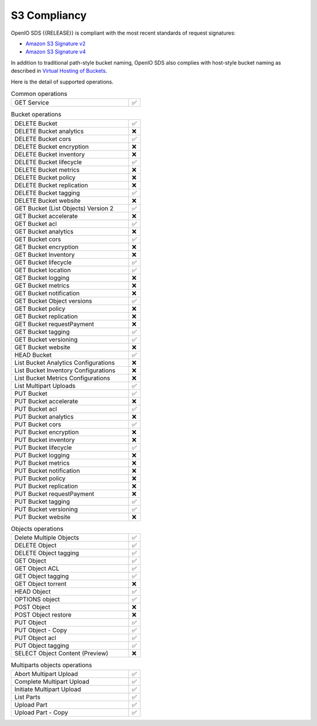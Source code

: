 .. title:: On premise S3 compliant backend

.. _label-s3-compliancy:

=============
S3 Compliancy
=============

OpenIO SDS {{RELEASE}} is compliant with the most recent standards of request signatures:

- `Amazon S3 Signature v2 <https://docs.aws.amazon.com/fr_fr/general/latest/gr/signature-version-2.html>`_
- `Amazon S3 Signature v4 <https://docs.aws.amazon.com/AmazonS3/latest/API/sig-v4-authenticating-requests.html>`_

In addition to traditional path-style bucket naming, OpenIO SDS also
complies with host-style bucket naming as described in
`Virtual Hosting of Buckets <https://docs.aws.amazon.com/AmazonS3/latest/dev/VirtualHosting.html>`_.

Here is the detail of supported operations.

.. list-table:: Common operations
   :class: s3-table
   :widths: 10 1

   * - GET Service
     - ✅


.. list-table:: Bucket operations
   :class: s3-table
   :widths: 10 1

   * - DELETE Bucket
     - ✅
   * - DELETE Bucket analytics
     - ❌
   * - DELETE Bucket cors
     - ✅
   * - DELETE Bucket encryption
     - ❌
   * - DELETE Bucket inventory
     - ❌
   * - DELETE Bucket lifecycle
     - ✅
   * - DELETE Bucket metrics
     - ❌
   * - DELETE Bucket policy
     - ❌
   * - DELETE Bucket replication
     - ❌
   * - DELETE Bucket tagging
     - ✅
   * - DELETE Bucket website
     - ❌
   * - GET Bucket (List Objects) Version 2
     - ✅
   * - GET Bucket accelerate
     - ❌
   * - GET Bucket acl
     - ✅
   * - GET Bucket analytics
     - ❌
   * - GET Bucket cors
     - ✅
   * - GET Bucket encryption
     - ❌
   * - GET Bucket Inventory
     - ❌
   * - GET Bucket lifecycle
     - ✅
   * - GET Bucket location
     - ✅
   * - GET Bucket logging
     - ❌
   * - GET Bucket metrics
     - ❌
   * - GET Bucket notification
     - ❌
   * - GET Bucket Object versions
     - ✅
   * - GET Bucket policy
     - ❌
   * - GET Bucket replication
     - ❌
   * - GET Bucket requestPayment
     - ❌
   * - GET Bucket tagging
     - ✅
   * - GET Bucket versioning
     - ✅
   * - GET Bucket website
     - ❌
   * - HEAD Bucket
     - ✅
   * - List Bucket Analytics Configurations
     - ❌
   * - List Bucket Inventory Configurations
     - ❌
   * - List Bucket Metrics Configurations
     - ❌
   * - List Multipart Uploads
     - ✅
   * - PUT Bucket
     - ✅
   * - PUT Bucket accelerate
     - ❌
   * - PUT Bucket acl
     - ✅
   * - PUT Bucket analytics
     - ❌
   * - PUT Bucket cors
     - ✅
   * - PUT Bucket encryption
     - ❌
   * - PUT Bucket inventory
     - ❌
   * - PUT Bucket lifecycle
     - ✅
   * - PUT Bucket logging
     - ❌
   * - PUT Bucket metrics
     - ❌
   * - PUT Bucket notification
     - ❌
   * - PUT Bucket policy
     - ❌
   * - PUT Bucket replication
     - ❌
   * - PUT Bucket requestPayment
     - ❌
   * - PUT Bucket tagging
     - ✅
   * - PUT Bucket versioning
     - ✅
   * - PUT Bucket website
     - ❌


.. list-table:: Objects operations
   :class: s3-table
   :widths: 10 1

   * - Delete Multiple Objects
     - ✅
   * - DELETE Object
     - ✅
   * - DELETE Object tagging
     - ✅
   * - GET Object
     - ✅
   * - GET Object ACL
     - ✅
   * - GET Object tagging
     - ✅
   * - GET Object torrent
     - ❌
   * - HEAD Object
     - ✅
   * - OPTIONS object
     - ✅
   * - POST Object
     - ❌
   * - POST Object restore
     - ❌
   * - PUT Object
     - ✅
   * - PUT Object - Copy
     - ✅
   * - PUT Object acl
     - ✅
   * - PUT Object tagging
     - ✅
   * - SELECT Object Content (Preview)
     - ❌

.. list-table:: Multiparts objects operations
   :class: s3-table
   :widths: 10 1

   * - Abort Multipart Upload
     - ✅
   * - Complete Multipart Upload
     - ✅
   * - Initiate Multipart Upload
     - ✅
   * - List Parts
     - ✅
   * - Upload Part
     - ✅
   * - Upload Part - Copy
     - ✅
